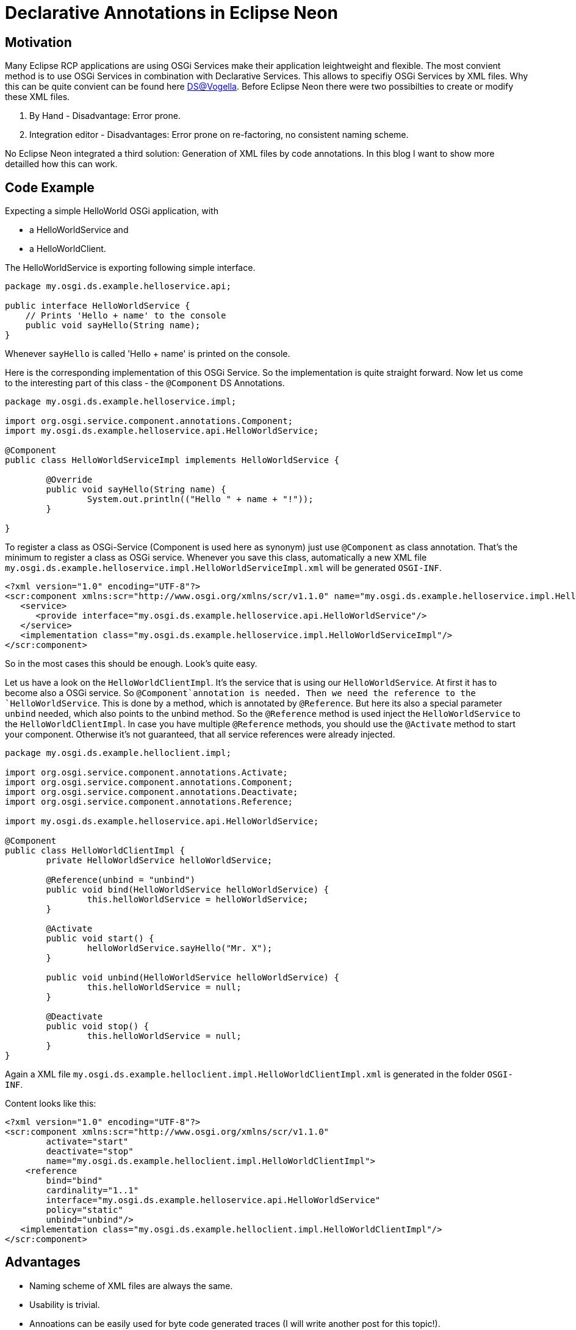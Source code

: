 = Declarative Annotations in Eclipse Neon =

== Motivation ==
Many Eclipse RCP applications are using OSGi Services make their application leightweight and flexible. The most convient method is to use OSGi Services in combination with Declarative Services. This allows to specifiy OSGi Services by XML files. Why this can be quite convient can be found here http://www.vogella.com/tutorials/OSGiServices/article.html#declarativeservices[DS@Vogella]. 
Before Eclipse Neon there were two possibilties to create or modify these XML files.

. By Hand - Disadvantage: Error prone. 
. Integration editor - Disadvantages: Error prone on re-factoring, no consistent naming scheme.

No Eclipse Neon integrated a third solution: Generation of XML files by code annotations. In this blog I want to show more detailled how this can work. 

== Code Example ==
Expecting a simple HelloWorld OSGi application, with 

* a HelloWorldService and
* a HelloWorldClient.

The HelloWorldService is exporting following simple interface.

[source,java]
----
package my.osgi.ds.example.helloservice.api;

public interface HelloWorldService {
    // Prints 'Hello + name' to the console
    public void sayHello(String name);
}
----

Whenever `sayHello` is called 'Hello + name' is printed on the console. 

Here is the corresponding implementation of this OSGi Service. So the implementation is quite straight forward. 
Now let us come to the interesting part of this class - the `@Component` DS Annotations. 
[source,java]
----
package my.osgi.ds.example.helloservice.impl;

import org.osgi.service.component.annotations.Component;
import my.osgi.ds.example.helloservice.api.HelloWorldService;

@Component
public class HelloWorldServiceImpl implements HelloWorldService {

	@Override
	public void sayHello(String name) {
		System.out.println(("Hello " + name + "!"));
	}

}
----
To register a class as OSGi-Service (Component is used here as synonym) just use `@Component` as class annotation. That's the minimum to register a class as OSGi service. Whenever you save this class, automatically a new XML file `my.osgi.ds.example.helloservice.impl.HelloWorldServiceImpl.xml` will be generated `OSGI-INF`. 
[source,xml]
----
<?xml version="1.0" encoding="UTF-8"?>
<scr:component xmlns:scr="http://www.osgi.org/xmlns/scr/v1.1.0" name="my.osgi.ds.example.helloservice.impl.HelloWorldServiceImpl">
   <service>
      <provide interface="my.osgi.ds.example.helloservice.api.HelloWorldService"/>
   </service>
   <implementation class="my.osgi.ds.example.helloservice.impl.HelloWorldServiceImpl"/>
</scr:component>
----
So in the most cases this should be enough. Look's quite easy. 

Let us have a look on the `HelloWorldClientImpl`. It's the service that is using our `HelloWorldService`. 
At first it has to become also a OSGi service. So `@Component`annotation is needed. Then we need the reference to the `HelloWorldService`. This is done by a method, which is annotated by `@Reference`. But here its also a special parameter `unbind` needed, which also points to the unbind method. So the `@Reference` method is used inject the `HelloWorldService` to the `HelloWorldClientImpl`. In case you have multiple `@Reference` methods, you should use the `@Activate` method to start your component. Otherwise it's not guaranteed, that all service references were already injected. 

[source,java]
----
package my.osgi.ds.example.helloclient.impl;

import org.osgi.service.component.annotations.Activate;
import org.osgi.service.component.annotations.Component;
import org.osgi.service.component.annotations.Deactivate;
import org.osgi.service.component.annotations.Reference;

import my.osgi.ds.example.helloservice.api.HelloWorldService;

@Component
public class HelloWorldClientImpl {
	private HelloWorldService helloWorldService;

	@Reference(unbind = "unbind") 
	public void bind(HelloWorldService helloWorldService) {
		this.helloWorldService = helloWorldService;
	}

	@Activate
	public void start() {
		helloWorldService.sayHello("Mr. X");
	}

	public void unbind(HelloWorldService helloWorldService) {
		this.helloWorldService = null;
	}
    
	@Deactivate
	public void stop() {
		this.helloWorldService = null;
	}
}
----
Again a XML file `my.osgi.ds.example.helloclient.impl.HelloWorldClientImpl.xml` is generated in the folder `OSGI-INF`. 

Content looks like this:
[source,xml]
----
<?xml version="1.0" encoding="UTF-8"?>
<scr:component xmlns:scr="http://www.osgi.org/xmlns/scr/v1.1.0" 
	activate="start" 
	deactivate="stop" 
	name="my.osgi.ds.example.helloclient.impl.HelloWorldClientImpl">
    <reference 
   	bind="bind" 
        cardinality="1..1" 
        interface="my.osgi.ds.example.helloservice.api.HelloWorldService" 
        policy="static" 
        unbind="unbind"/>
   <implementation class="my.osgi.ds.example.helloclient.impl.HelloWorldClientImpl"/>
</scr:component>
----

== Advantages ==
* Naming scheme of XML files are always the same.
* Usability is trivial.
* Annoations can be easily used for byte code generated traces (I will write another post for this topic!).

== Try it out ==
A full example can be found here: https://github.com/rage5474/rcp.examples/tree/master/ds.annotation.example/my.osgi.ds.example[ds.annotation.example@github].